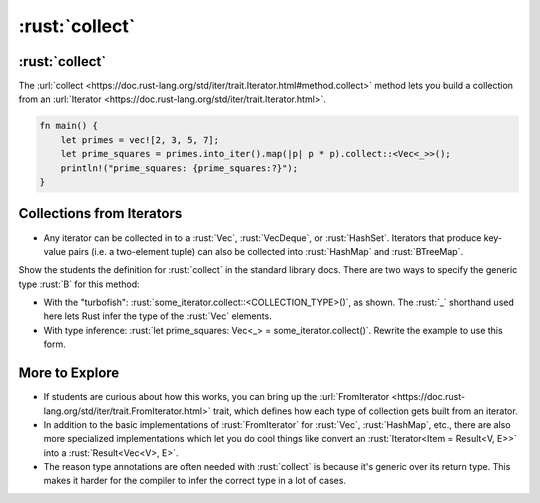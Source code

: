 =================
:rust:`collect`
=================

-----------------
:rust:`collect`
-----------------

The
:url:`collect <https://doc.rust-lang.org/std/iter/trait.Iterator.html#method.collect>`
method lets you build a collection from an
:url:`Iterator <https://doc.rust-lang.org/std/iter/trait.Iterator.html>`.

.. container:: latex_environment scriptsize

   .. code:: rust

      fn main() {
          let primes = vec![2, 3, 5, 7];
          let prime_squares = primes.into_iter().map(|p| p * p).collect::<Vec<_>>();
          println!("prime_squares: {prime_squares:?}");
      }

----------------------------
Collections from Iterators
----------------------------

-  Any iterator can be collected in to a :rust:`Vec`, :rust:`VecDeque`, or
   :rust:`HashSet`. Iterators that produce key-value pairs (i.e. a
   two-element tuple) can also be collected into :rust:`HashMap` and
   :rust:`BTreeMap`.

.. container:: speakernote

   Show the students the definition for :rust:`collect` in the standard library
   docs. There are two ways to specify the generic type :rust:`B` for this
   method:

   -  With the "turbofish": :rust:`some_iterator.collect::<COLLECTION_TYPE>()`,
      as shown. The :rust:`_` shorthand used here lets Rust infer the type of
      the :rust:`Vec` elements.
   -  With type inference:
      :rust:`let prime_squares: Vec<_> = some_iterator.collect()`. Rewrite the
      example to use this form.

-----------------
More to Explore
-----------------

-  If students are curious about how this works, you can bring up the
   :url:`FromIterator <https://doc.rust-lang.org/std/iter/trait.FromIterator.html>`
   trait, which defines how each type of collection gets built from an
   iterator.
-  In addition to the basic implementations of :rust:`FromIterator` for
   :rust:`Vec`, :rust:`HashMap`, etc., there are also more specialized
   implementations which let you do cool things like convert an
   :rust:`Iterator<Item = Result<V, E>>` into a :rust:`Result<Vec<V>, E>`.
-  The reason type annotations are often needed with :rust:`collect` is
   because it's generic over its return type. This makes it harder for
   the compiler to infer the correct type in a lot of cases.
